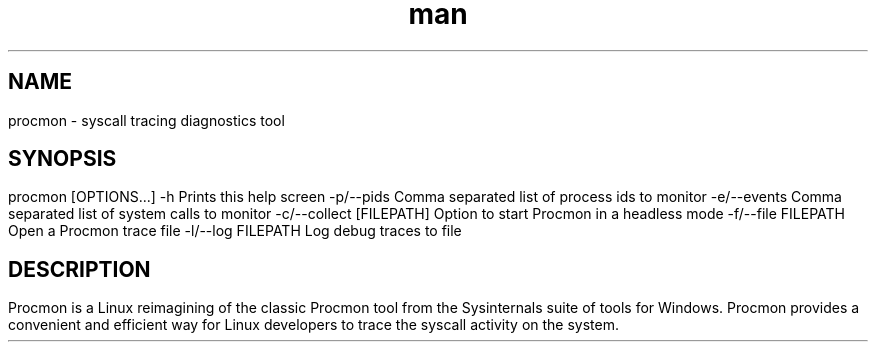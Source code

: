 .\" Manpage for procmon.
.TH man 8 "@BUILD_DATE@" "@PROJECT_VERSION_MAJOR@.@PROJECT_VERSION_MINOR@.@PROJECT_VERSION_PATCH@" "procmon manpage"
.SH NAME
procmon \- syscall tracing diagnostics tool
.SH SYNOPSIS
procmon [OPTIONS...]
      -h                       Prints this help screen
      -p/--pids                Comma separated list of process ids to monitor
      -e/--events              Comma separated list of system calls to monitor
      -c/--collect [FILEPATH]  Option to start Procmon in a headless mode
      -f/--file FILEPATH       Open a Procmon trace file
      -l/--log FILEPATH        Log debug traces to file
.SH DESCRIPTION
Procmon is a Linux reimagining of the classic Procmon tool from the Sysinternals suite of tools for Windows. Procmon provides a convenient and efficient way for Linux developers to trace the syscall activity on the system.